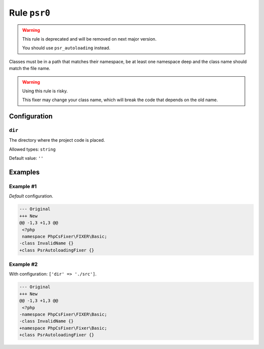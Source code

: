 =============
Rule ``psr0``
=============

.. warning:: This rule is deprecated and will be removed on next major version.

   You should use ``psr_autoloading`` instead.

Classes must be in a path that matches their namespace, be at least one
namespace deep and the class name should match the file name.

.. warning:: Using this rule is risky.

   This fixer may change your class name, which will break the code that depends
   on the old name.

Configuration
-------------

``dir``
~~~~~~~

The directory where the project code is placed.

Allowed types: ``string``

Default value: ``''``

Examples
--------

Example #1
~~~~~~~~~~

*Default* configuration.

.. code-block:: diff

   --- Original
   +++ New
   @@ -1,3 +1,3 @@
    <?php
    namespace PhpCsFixer\FIXER\Basic;
   -class InvalidName {}
   +class PsrAutoloadingFixer {}

Example #2
~~~~~~~~~~

With configuration: ``['dir' => './src']``.

.. code-block:: diff

   --- Original
   +++ New
   @@ -1,3 +1,3 @@
    <?php
   -namespace PhpCsFixer\FIXER\Basic;
   -class InvalidName {}
   +namespace PhpCsFixer\Fixer\Basic;
   +class PsrAutoloadingFixer {}
